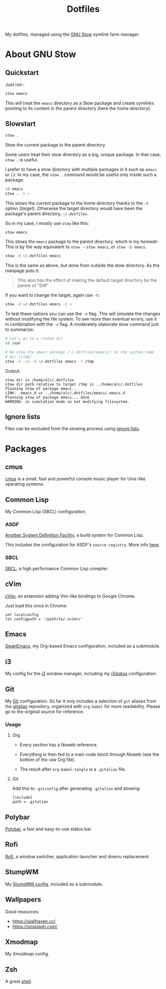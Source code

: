 #+TITLE: Dotfiles

My dotfiles, managed using the [[https://www.gnu.org/software/stow/][GNU Stow]] symlink farm manager.

* Table of contents                                            :toc:noexport:
- [[#about-gnu-stow][About GNU Stow]]
  - [[#quickstart][Quickstart]]
  - [[#slowstart][Slowstart]]
  - [[#ignore-lists][Ignore lists]]
- [[#packages][Packages]]
  - [[#cmus][cmus]]
  - [[#common-lisp][Common Lisp]]
  - [[#cvim][cVim]]
  - [[#emacs][Emacs]]
  - [[#i3][i3]]
  - [[#git][Git]]
  - [[#polybar][Polybar]]
  - [[#rofi][Rofi]]
  - [[#stumpwm][StumpWM]]
  - [[#wallpapers][Wallpapers]]
  - [[#xmodmap][Xmodmap]]
  - [[#zsh][Zsh]]

* About GNU Stow

** Quickstart

Just run :

#+begin_src sh
  stow emacs
#+end_src

This will treat the ~emacs~ directory as a Stow package and create
symlinks pointing to its content in the parent directory (here the
home directory).

** Slowstart

#+begin_src sh
  stow .
#+end_src

Stow the current package to the parent directory.

Some users treat their stow directory as a big, unique package. In
that case, ~stow .~ is useful.

I prefer to have a stow directory with multiple packages in it such as
~emacs~ or ~i3~. In my case, the ~stow .~ command would be useful only
/inside/ such a package:

#+begin_src sh
  cd emacs
  stow . -t ~
#+end_src

This stows the current package to the home directory thanks to the
~-t~ option (/target/). Otherwise the target directory would have been
the package's parent directory, ~~/.dotfiles~.

So in my case, I mostly use ~stow~ like this:

#+begin_src sh
  stow emacs
#+end_src

This stows the ~emacs~ package to the parent directory, which is my
homedir. This is by the way equivalent to ~stow --stow emacs~, or
~stow -S emacs~.

#+begin_src sh
  stow -d ~/.dotfiles emacs
#+end_src

This is the same as above, but done from outside the stow
directory. As the manpage puts it:

#+begin_quote
This also has the effect of making the default target directory be the
parent of "DIR"
#+end_quote

If you want to change the target, again use ~-t~:

#+begin_src sh
  stow -d ~/.dotfiles emacs -t ~
#+end_src

To test these options you can use the ~-n~ flag. This will simulate
the changes without modifying the file system. To see more than
eventual errors, use it in combination with the ~-v~ flag. A
moderately elaborate stow command just to summarize:

#+begin_src sh
  # Let's go to a random dir
  cd /var

  # We stow the emacs package (~/.dotfiles/emacs/) to the system temp
  # dir (/tmp)
  stow -n -vv -d ~/.dotfiles emacs -t /tmp
#+end_src

Output:

#+begin_example
  stow dir is /home/alc/.dotfiles
  stow dir path relative to target /tmp is ../home/alc/.dotfiles
  Planning stow of package emacs...
  LINK: .emacs.d => ../home/alc/.dotfiles/emacs/.emacs.d
  Planning stow of package emacs... done
  WARNING: in simulation mode so not modifying filesystem.
#+end_example

** Ignore lists

Files can be excluded from the stowing process using [[https://www.gnu.org/software/stow/manual/html_node/Ignore-Lists.html#Ignore-Lists][ignore lists]].

* Packages

** cmus

[[https://cmus.github.io][cmus]] is a small, fast and powerful console music player for Unix-like
operating systems.

** Common Lisp

My Common Lisp (SBCL) configuration.

*** ASDF

[[https://common-lisp.net/project/asdf/][Another System Definition Facility]], a build system for Common Lisp.

This includes the configuration for ASDF's ~source-registry~. More
info [[https://common-lisp.net/project/asdf/asdf/Configuring-ASDF-to-find-your-systems.html][here]].

*** SBCL

[[http://www.sbcl.org/][SBCL]], a high performance Common Lisp compiler.

** cVim

[[https://chrome.google.com/webstore/detail/cvim/ihlenndgcmojhcghmfjfneahoeklbjjh][cVim]], an extension adding Vim-like bindings to Google Chrome.

Just load this once in Chrome:

#+begin_example
  set localconfig
  let configpath = '/path/to/.cvimrc'
#+end_example

** Emacs

[[https://github.com/alecigne/.emacs.d][SwanEmacs]], my Org-based Emacs configuration, included as a submodule.

** i3

My config for the [[https://i3wm.org/][i3]] window manager, including my [[https://i3wm.org/i3status/manpage.html][i3status]]
configuration.

** Git

My [[https://git-scm.com/][Git]] configuration. So far it only includes a selection of ~git~
aliases from the [[https://github.com/GitAlias/gitalias][gitalias]] repository, organized with ~org-babel~ for
more readability. Please go to the original source for reference.

*** Usage

**** Org

- Every section has a Noweb reference.

- Everything is then fed to a main code block through Noweb (see
  the bottom of the raw Org file).

- The result after ~org-babel-tangle~ is a ~.gitalias~ file.

**** Git

Add this to ~.gitconfig~ after generating ~.gitalias~ and stowing:

#+BEGIN_EXAMPLE
  [include]
  path = .gitalias
#+END_EXAMPLE

** Polybar

[[https://github.com/polybar/polybar][Polybar]], a fast and easy-to-use status bar.

** Rofi

[[https://github.com/davatorium/rofi][Rofi]], a window switcher, application launcher and dmenu replacement.

** StumpWM

My [[https://github.com/alecigne/.stumpwm.d][StumpWM config]], included as a submodule.

** Wallpapers

Good resources:

- https://wallhaven.cc/
- https://unsplash.com/

** Xmodmap

My Xmodmap config.

** Zsh

A great [[http://www.zsh.org/][shell]].
